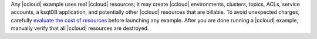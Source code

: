 Any |ccloud| example uses real |ccloud| resources; it may create |ccloud| environments, clusters, topics, ACLs, service accounts, a ksqlDB application, and potentially other |ccloud| resources that are billable.
To avoid unexpected charges, carefully `evaluate the cost of resources <https://docs.confluent.io/cloud/current/billing/index.html>`__ before launching any example.
After you are done running a |ccloud| example, manually verify that all |ccloud| resources are destroyed.
